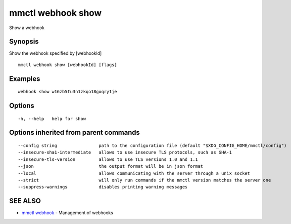 .. _mmctl_webhook_show:

mmctl webhook show
------------------

Show a webhook

Synopsis
~~~~~~~~


Show the webhook specified by [webhookId]

::

  mmctl webhook show [webhookId] [flags]

Examples
~~~~~~~~

::

    webhook show w16zb5tu3n1zkqo18goqry1je

Options
~~~~~~~

::

  -h, --help   help for show

Options inherited from parent commands
~~~~~~~~~~~~~~~~~~~~~~~~~~~~~~~~~~~~~~

::

      --config string                path to the configuration file (default "$XDG_CONFIG_HOME/mmctl/config")
      --insecure-sha1-intermediate   allows to use insecure TLS protocols, such as SHA-1
      --insecure-tls-version         allows to use TLS versions 1.0 and 1.1
      --json                         the output format will be in json format
      --local                        allows communicating with the server through a unix socket
      --strict                       will only run commands if the mmctl version matches the server one
      --suppress-warnings            disables printing warning messages

SEE ALSO
~~~~~~~~

* `mmctl webhook <mmctl_webhook.rst>`_ 	 - Management of webhooks

